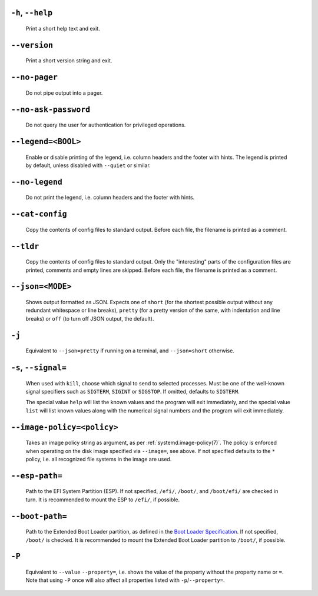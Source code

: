 
.. inlcusion-marker-do-not-remove help

``-h``, ``--help``
------------------

   Print a short help text and exit.

.. inlcusion-end-marker-do-not-remove help

.. inlcusion-marker-do-not-remove version

``--version``
-------------

   Print a short version string and exit.

.. inlcusion-end-marker-do-not-remove version

.. inlcusion-marker-do-not-remove no-pager

``--no-pager``
--------------

   Do not pipe output into a pager.

.. inlcusion-end-marker-do-not-remove no-pager

.. inlcusion-marker-do-not-remove no-ask-password

``--no-ask-password``
---------------------

   Do not query the user for authentication for privileged operations.

.. inlcusion-end-marker-do-not-remove no-ask-password

.. inlcusion-marker-do-not-remove legend

``--legend=<BOOL>``
-------------------

   Enable or disable printing of the legend, i.e. column headers and the footer with hints. The
   legend is printed by default, unless disabled with ``--quiet`` or similar.

.. inlcusion-end-marker-do-not-remove legend

.. inlcusion-marker-do-not-remove no-legend

``--no-legend``
---------------

   Do not print the legend, i.e. column headers and the
   footer with hints.

.. inlcusion-end-marker-do-not-remove no-legend

.. inlcusion-marker-do-not-remove cat-config

``--cat-config``
----------------

   Copy the contents of config files to standard output.
   Before each file, the filename is printed as a comment.

.. inlcusion-end-marker-do-not-remove cat-config

.. inlcusion-marker-do-not-remove tldr

``--tldr``
----------

   Copy the contents of config files to standard output. Only the "interesting" parts of the
   configuration files are printed, comments and empty lines are skipped. Before each file, the filename
   is printed as a comment.

.. inlcusion-end-marker-do-not-remove tldr

.. inlcusion-marker-do-not-remove json

``--json=<MODE>``
-----------------

   Shows output formatted as JSON. Expects one of ``short`` (for the
   shortest possible output without any redundant whitespace or line breaks), ``pretty``
   (for a pretty version of the same, with indentation and line breaks) or ``off`` (to turn
   off JSON output, the default).

.. inlcusion-end-marker-do-not-remove json

.. inlcusion-marker-do-not-remove j

``-j``
------

   Equivalent to ``--json=pretty`` if running on a terminal, and
   ``--json=short`` otherwise.

.. inlcusion-end-marker-do-not-remove j

.. inlcusion-marker-do-not-remove signal

``-s``, ``--signal=``
---------------------

   When used with ``kill``, choose which signal to send to selected processes. Must
   be one of the well-known signal specifiers such as ``SIGTERM``,
   ``SIGINT`` or ``SIGSTOP``. If omitted, defaults to
   ``SIGTERM``.

   The special value ``help`` will list the known values and the program will exit
   immediately, and the special value ``list`` will list known values along with the
   numerical signal numbers and the program will exit immediately.

.. inlcusion-end-marker-do-not-remove signal

.. inlcusion-marker-do-not-remove image-policy-open

``--image-policy=<policy>``
---------------------------

   Takes an image policy string as argument, as per
   :ref:`systemd.image-policy(7)`. The
   policy is enforced when operating on the disk image specified via ``--image=``, see
   above. If not specified defaults to the ``*`` policy, i.e. all recognized file systems
   in the image are used.

.. inlcusion-end-marker-do-not-remove image-policy-open

.. inlcusion-marker-do-not-remove esp-path

``--esp-path=``
---------------

   Path to the EFI System Partition (ESP). If not specified, ``/efi/``,
   ``/boot/``, and ``/boot/efi/`` are checked in turn. It is
   recommended to mount the ESP to ``/efi/``, if possible.

.. inlcusion-end-marker-do-not-remove esp-path

.. inlcusion-marker-do-not-remove boot-path

``--boot-path=``
----------------

   Path to the Extended Boot Loader partition, as defined in the
   `Boot Loader Specification <https://uapi-group.org/specifications/specs/boot_loader_specification>`_.
   If not specified, ``/boot/`` is checked. It is recommended to mount the Extended Boot
   Loader partition to ``/boot/``, if possible.

.. inlcusion-end-marker-do-not-remove boot-path

.. inlcusion-marker-do-not-remove option-P

``-P``
------

   Equivalent to ``--value`` ``--property=``, i.e. shows the value of the
   property without the property name or ``=``. Note that using ``-P`` once
   will also affect all properties listed with ``-p``/``--property=``.
.. inlcusion-end-marker-do-not-remove option-P
